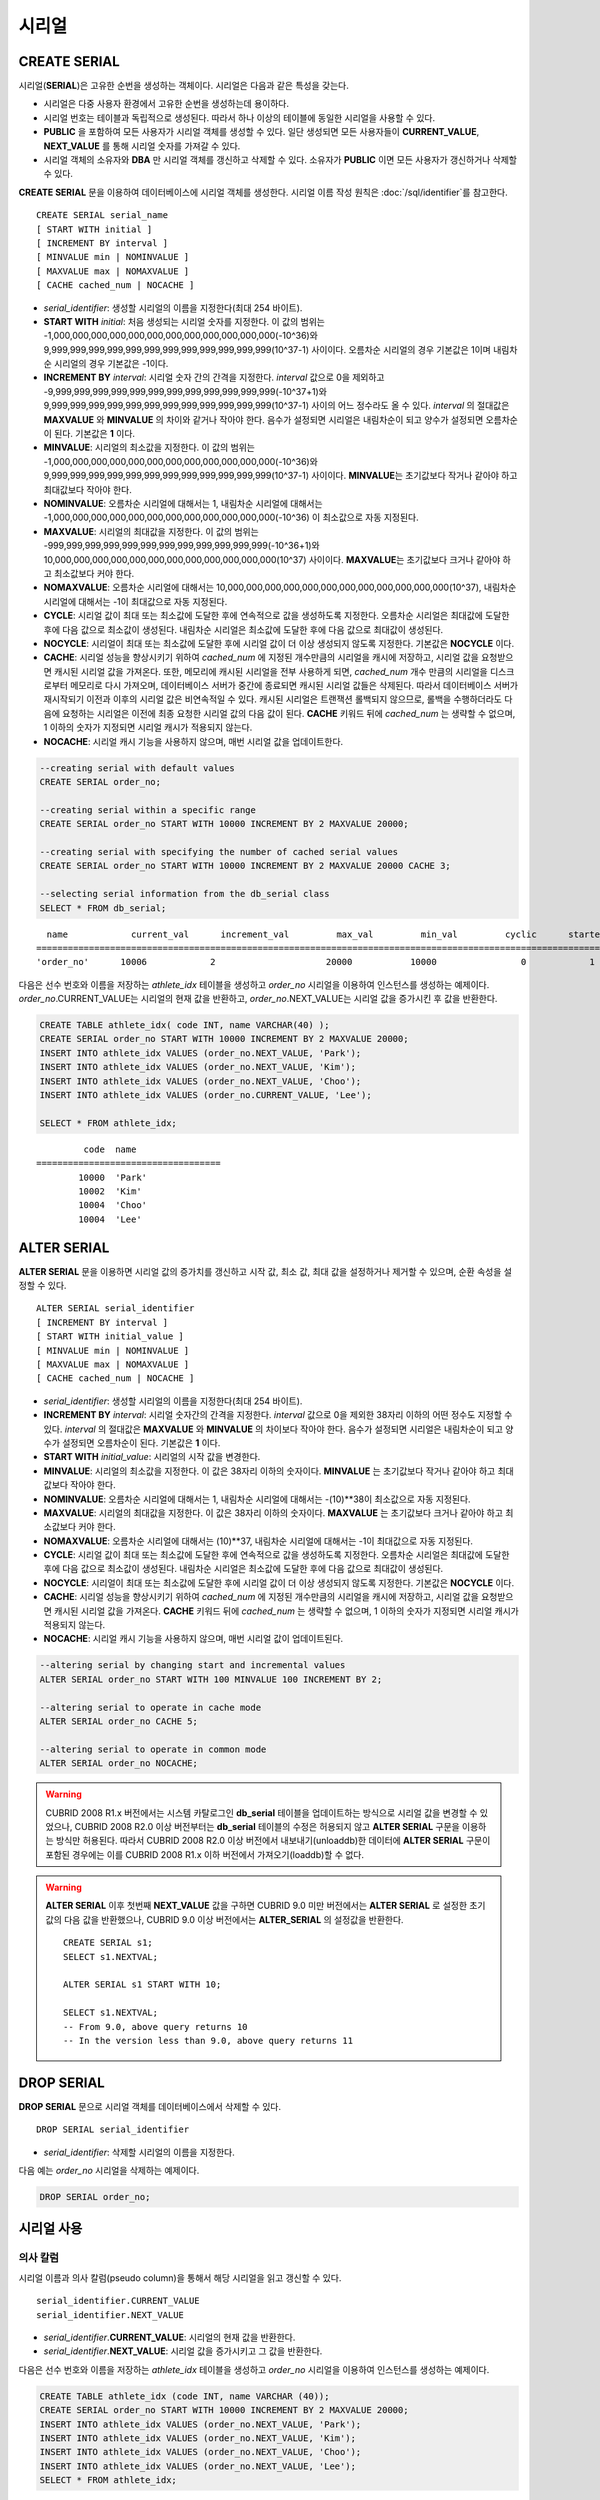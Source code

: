 ******
시리얼
******

CREATE SERIAL
=============

시리얼(**SERIAL**)은 고유한 순번을 생성하는 객체이다. 시리얼은 다음과 같은 특성을 갖는다.

*   시리얼은 다중 사용자 환경에서 고유한 순번을 생성하는데 용이하다.
*   시리얼 번호는 테이블과 독립적으로 생성된다. 따라서 하나 이상의 테이블에 동일한 시리얼을 사용할 수 있다.
*   **PUBLIC** 을 포함하여 모든 사용자가 시리얼 객체를 생성할 수 있다. 일단 생성되면 모든 사용자들이 **CURRENT_VALUE**, **NEXT_VALUE** 를 통해 시리얼 숫자를 가져갈 수 있다.
*   시리얼 객체의 소유자와 **DBA** 만 시리얼 객체를 갱신하고 삭제할 수 있다. 소유자가 **PUBLIC** 이면 모든 사용자가 갱신하거나 삭제할 수 있다.

**CREATE SERIAL** 문을 이용하여 데이터베이스에 시리얼 객체를 생성한다. 시리얼 이름 작성 원칙은 :doc:`/sql/identifier`\ 를 참고한다.

::

    CREATE SERIAL serial_name
    [ START WITH initial ]
    [ INCREMENT BY interval ]
    [ MINVALUE min | NOMINVALUE ]
    [ MAXVALUE max | NOMAXVALUE ]
    [ CACHE cached_num | NOCACHE ]

*   *serial_identifier*\ : 생성할 시리얼의 이름을 지정한다(최대 254 바이트).

*   **START WITH** *initial*\ : 처음 생성되는 시리얼 숫자를 지정한다. 이 값의 범위는 -1,000,000,000,000,000,000,000,000,000,000,000,000(-10^36)와   9,999,999,999,999,999,999,999,999,999,999,999,999(10^37-1) 사이이다. 오름차순 시리얼의 경우 기본값은 1이며 내림차순 시리얼의 경우 기본값은 -1이다.

*   **INCREMENT BY** *interval*\ : 시리얼 숫자 간의 간격을 지정한다. *interval* 값으로 0을 제외하고 -9,999,999,999,999,999,999,999,999,999,999,999,999(-10^37+1)와 9,999,999,999,999,999,999,999,999,999,999,999,999(10^37-1) 사이의 어느 정수라도 올 수 있다.  *interval* 의 절대값은 **MAXVALUE** 와 **MINVALUE** 의 차이와 같거나 작아야 한다. 음수가 설정되면 시리얼은 내림차순이 되고 양수가 설정되면 오름차순이 된다. 기본값은 **1** 이다.

*   **MINVALUE**\ : 시리얼의 최소값을 지정한다. 이 값의 범위는 -1,000,000,000,000,000,000,000,000,000,000,000,000(-10^36)와 9,999,999,999,999,999,999,999,999,999,999,999,999(10^37-1) 사이이다. **MINVALUE**\ 는 초기값보다 작거나 같아야 하고 최대값보다 작아야 한다.

*   **NOMINVALUE**\ : 오름차순 시리얼에 대해서는 1, 내림차순 시리얼에 대해서는 -1,000,000,000,000,000,000,000,000,000,000,000,000(-10^36) 이 최소값으로 자동 지정된다.

*   **MAXVALUE**\ : 시리얼의 최대값을 지정한다. 이 값의 범위는 -999,999,999,999,999,999,999,999,999,999,999,999(-10^36+1)와 10,000,000,000,000,000,000,000,000,000,000,000,000(10^37) 사이이다. **MAXVALUE**\ 는 초기값보다 크거나 같아야 하고 최소값보다 커야 한다.

*   **NOMAXVALUE**\ : 오름차순 시리얼에 대해서는 10,000,000,000,000,000,000,000,000,000,000,000,000(10^37), 내림차순 시리얼에 대해서는 -1이 최대값으로 자동 지정된다.

*   **CYCLE**\ : 시리얼 값이 최대 또는 최소값에 도달한 후에 연속적으로 값을 생성하도록 지정한다. 오름차순 시리얼은 최대값에 도달한 후에 다음 값으로 최소값이 생성된다. 내림차순 시리얼은 최소값에 도달한 후에 다음 값으로 최대값이 생성된다.

*   **NOCYCLE**\ : 시리얼이 최대 또는 최소값에 도달한 후에 시리얼 값이 더 이상 생성되지 않도록 지정한다. 기본값은 **NOCYCLE** 이다.

*   **CACHE**\ : 시리얼 성능을 향상시키기 위하여 *cached_num* 에 지정된 개수만큼의 시리얼을 캐시에 저장하고, 시리얼 값을 요청받으면 캐시된 시리얼 값을 가져온다. 또한, 메모리에 캐시된 시리얼을 전부 사용하게 되면, *cached_num* 개수 만큼의 시리얼을 디스크로부터 메모리로 다시 가져오며, 데이터베이스 서버가 중간에 종료되면 캐시된 시리얼 값들은 삭제된다. 따라서 데이터베이스 서버가 재시작되기 이전과 이후의 시리얼 값은 비연속적일 수 있다. 캐시된 시리얼은 트랜잭션 롤백되지 않으므로, 롤백을 수행하더라도 다음에 요청하는 시리얼은 이전에 최종 요청한 시리얼 값의 다음 값이 된다. **CACHE** 키워드 뒤에 *cached_num* 는 생략할 수 없으며, 1 이하의 숫자가 지정되면 시리얼 캐시가 적용되지 않는다.

*   **NOCACHE**\ : 시리얼 캐시 기능을 사용하지 않으며, 매번 시리얼 값을 업데이트한다.

.. code-block:: sql

    --creating serial with default values
    CREATE SERIAL order_no;
     
    --creating serial within a specific range
    CREATE SERIAL order_no START WITH 10000 INCREMENT BY 2 MAXVALUE 20000;
    
    --creating serial with specifying the number of cached serial values
    CREATE SERIAL order_no START WITH 10000 INCREMENT BY 2 MAXVALUE 20000 CACHE 3;
     
    --selecting serial information from the db_serial class
    SELECT * FROM db_serial;

::
    
      name            current_val      increment_val         max_val         min_val         cyclic      started       cached_num        att_name
    ====================================================================================================================================================
    'order_no'      10006            2                     20000           10000                0            1                3            NULL

다음은 선수 번호와 이름을 저장하는 *athlete_idx* 테이블을 생성하고 *order_no* 시리얼을 이용하여 인스턴스를 생성하는 예제이다. *order_no*.CURRENT_VALUE는 시리얼의 현재 값을 반환하고, *order_no*.NEXT_VALUE는 시리얼 값을 증가시킨 후 값을 반환한다.

.. code-block:: sql

    CREATE TABLE athlete_idx( code INT, name VARCHAR(40) );
    CREATE SERIAL order_no START WITH 10000 INCREMENT BY 2 MAXVALUE 20000;
    INSERT INTO athlete_idx VALUES (order_no.NEXT_VALUE, 'Park');
    INSERT INTO athlete_idx VALUES (order_no.NEXT_VALUE, 'Kim');
    INSERT INTO athlete_idx VALUES (order_no.NEXT_VALUE, 'Choo');
    INSERT INTO athlete_idx VALUES (order_no.CURRENT_VALUE, 'Lee');
    
    SELECT * FROM athlete_idx;

::
    
             code  name
    ===================================
            10000  'Park'
            10002  'Kim'
            10004  'Choo'
            10004  'Lee'

ALTER SERIAL
============

**ALTER SERIAL** 문을 이용하면 시리얼 값의 증가치를 갱신하고 시작 값, 최소 값, 최대 값을 설정하거나 제거할 수 있으며, 순환 속성을 설정할 수 있다.\ ::

    ALTER SERIAL serial_identifier
    [ INCREMENT BY interval ]
    [ START WITH initial_value ]
    [ MINVALUE min | NOMINVALUE ]
    [ MAXVALUE max | NOMAXVALUE ]
    [ CACHE cached_num | NOCACHE ]

*   *serial_identifier*\ : 생성할 시리얼의 이름을 지정한다(최대 254 바이트).

*   **INCREMENT BY** *interval*\ : 시리얼 숫자간의 간격을 지정한다. *interval* 값으로 0을 제외한 38자리 이하의 어떤 정수도 지정할 수 있다. *interval* 의 절대값은 **MAXVALUE** 와 **MINVALUE** 의 차이보다 작아야 한다. 음수가 설정되면 시리얼은 내림차순이 되고 양수가 설정되면 오름차순이 된다. 기본값은 **1** 이다.

*   **START WITH** *initial_value*\ : 시리얼의 시작 값을 변경한다.

*   **MINVALUE**\ : 시리얼의 최소값을 지정한다. 이 값은 38자리 이하의 숫자이다. **MINVALUE** 는 초기값보다 작거나 같아야 하고 최대값보다 작아야 한다.

*   **NOMINVALUE**\ : 오름차순 시리얼에 대해서는 1, 내림차순 시리얼에 대해서는 -(10)\*\*38이 최소값으로 자동 지정된다.

*   **MAXVALUE**\ : 시리얼의 최대값을 지정한다. 이 값은 38자리 이하의 숫자이다. **MAXVALUE** 는 초기값보다 크거나 같아야 하고 최소값보다 커야 한다.

*   **NOMAXVALUE**\ : 오름차순 시리얼에 대해서는 (10)\*\*37, 내림차순 시리얼에 대해서는 -1이 최대값으로 자동 지정된다.

*   **CYCLE**\ : 시리얼 값이 최대 또는 최소값에 도달한 후에 연속적으로 값을 생성하도록 지정한다. 오름차순 시리얼은 최대값에 도달한 후에 다음 값으로 최소값이 생성된다. 내림차순 시리얼은 최소값에 도달한 후에 다음 값으로 최대값이 생성된다.

*   **NOCYCLE**\ : 시리얼이 최대 또는 최소값에 도달한 후에 시리얼 값이 더 이상 생성되지 않도록 지정한다. 기본값은 **NOCYCLE** 이다.

*   **CACHE**\ : 시리얼 성능을 향상시키기 위하여 *cached_num* 에 지정된 개수만큼의 시리얼을 캐시에 저장하고, 시리얼 값을 요청받으면 캐시된 시리얼 값을 가져온다. **CACHE** 키워드 뒤에 *cached_num* 는 생략할 수 없으며, 1 이하의 숫자가 지정되면 시리얼 캐시가 적용되지 않는다.

*   **NOCACHE**\ : 시리얼 캐시 기능을 사용하지 않으며, 매번 시리얼 값이 업데이트된다. 

.. code-block:: sql

    --altering serial by changing start and incremental values
    ALTER SERIAL order_no START WITH 100 MINVALUE 100 INCREMENT BY 2;
     
    --altering serial to operate in cache mode
    ALTER SERIAL order_no CACHE 5;
     
    --altering serial to operate in common mode
    ALTER SERIAL order_no NOCACHE;
    
.. warning::

    CUBRID 2008 R1.x 버전에서는 시스템 카탈로그인 **db_serial** 테이블을 업데이트하는 방식으로 시리얼 값을 변경할 수 있었으나, CUBRID 2008 R2.0 이상 버전부터는 **db_serial** 테이블의 수정은 허용되지 않고 **ALTER SERIAL** 구문을 이용하는 방식만 허용된다. 따라서 CUBRID 2008 R2.0 이상 버전에서 내보내기(unloaddb)한 데이터에 **ALTER SERIAL** 구문이 포함된 경우에는 이를 CUBRID 2008 R1.x 이하 버전에서 가져오기(loaddb)할 수 없다.

.. warning::

    **ALTER SERIAL** 이후 첫번째 **NEXT_VALUE** 값을 구하면 CUBRID 9.0 미만 버전에서는 **ALTER SERIAL** 로 설정한 초기값의 다음 값을 반환했으나, CUBRID 9.0 이상 버전에서는 **ALTER_SERIAL** 의 설정값을 반환한다.
    
    ::
    
        CREATE SERIAL s1;
        SELECT s1.NEXTVAL;

        ALTER SERIAL s1 START WITH 10;
        
        SELECT s1.NEXTVAL;
        -- From 9.0, above query returns 10
        -- In the version less than 9.0, above query returns 11

DROP SERIAL
===========

**DROP SERIAL** 문으로 시리얼 객체를 데이터베이스에서 삭제할 수 있다. ::

    DROP SERIAL serial_identifier

*   *serial_identifier*\ : 삭제할 시리얼의 이름을 지정한다.

다음 예는 *order_no* 시리얼을 삭제하는 예제이다.

.. code-block:: sql

    DROP SERIAL order_no;

시리얼 사용
===========

의사 칼럼
---------

시리얼 이름과 의사 칼럼(pseudo column)을 통해서 해당 시리얼을 읽고 갱신할 수 있다. ::

    serial_identifier.CURRENT_VALUE
    serial_identifier.NEXT_VALUE
    
*   *serial_identifier*.\ **CURRENT_VALUE**\ : 시리얼의 현재 값을 반환한다.
*   *serial_identifier*.\ **NEXT_VALUE**\ : 시리얼 값을 증가시키고 그 값을 반환한다.

다음은 선수 번호와 이름을 저장하는 *athlete_idx* 테이블을 생성하고 *order_no* 시리얼을 이용하여 인스턴스를 생성하는 예제이다.

.. code-block:: sql

    CREATE TABLE athlete_idx (code INT, name VARCHAR (40));
    CREATE SERIAL order_no START WITH 10000 INCREMENT BY 2 MAXVALUE 20000;
    INSERT INTO athlete_idx VALUES (order_no.NEXT_VALUE, 'Park');
    INSERT INTO athlete_idx VALUES (order_no.NEXT_VALUE, 'Kim');
    INSERT INTO athlete_idx VALUES (order_no.NEXT_VALUE, 'Choo');
    INSERT INTO athlete_idx VALUES (order_no.NEXT_VALUE, 'Lee');
    SELECT * FROM athlete_idx;
    
::
     
             code  name
    ===================================
            10000  'Park'
            10002  'Kim'
            10004  'Choo'
            10006  'Lee'

.. note:: 

    시리얼을 생성하고 처음 사용할 때 **NEXT_VALUE** 를 이용하면 초기 값을 반환한다. 그 이후에는 현재 값에 증가 값이 추가되어 반환된다.

함수
----

.. function:: SERIAL_CURRENT_VALUE (serial_name)
.. function:: SERIAL_NEXT_VALUE (serial_name, number)

    시리얼 함수에는 **SERIAL_CURRENT_VALUE** 함수와 **SERIAL_NEXT_VALUE** 함수가 있다.
    
    :param serial_name: 시리얼 이름
    :param number: 얻고자 하는 시리얼 개수
    :rtype:  NUMERIC(38,0)
    
**SERIAL_CURRENT_VALUE** 함수는 현재의 시리얼 값을 반환하며, *serial_name*.\ **current_value** 와 동일한 값을 반환한다.

**SERIAL_NEXT_VALUE** 함수는 현재의 시리얼 값에서 지정한 개수의 시리얼 간격만큼 증가시킨 값을 반환한다. 시리얼 간격은 **CREATE SERIAL ... INCREMENT BY** 절로 지정한 값을 따른다. **SERIAL_NEXT_VALUE** (*serial_name*, 1)은 *serial_name*.\ **next_value** 와 동일한 값을 반환한다.

한꺼번에 많은 개수의 시리얼을 얻고자 할 때에는, *serial_name*.\ **next_value** 를 반복하여 호출하는 것보다 원하는 개수를 인자로 하여 **SERIAL_NEXT_VALUE** 함수를 한 번만 호출하는 것이 성능상 유리하다.

즉, 어떤 응용 프로세스가 한꺼번에 *N* 개의 시리얼을 얻고자 한다면 N번 *serial_name*.\ **next_value** 를 호출하여 값들을 구하는 것보다는, 한 번 **SERIAL_NEXT_VALUE** (*serial_name*, *N*)을 호출하여 반환하는 값을 가지고 (함수를 호출한 시점의 시리얼 시작값)과 (반환 값) 사이의 시리얼 값들을 계산하는 것이 낫다. (함수를 호출한 시점의 시리얼 시작값)은 (반환 값) - (얻고자 하는 시리얼 개수-1) * (시리얼 간격)이다.

예를 들어, 101로 시작하며 1씩 증가하는 시리얼을 처음에 생성하였을 경우, 처음 **SERIAL_NEXT_VALUE** (*serial_name*, 10)을 호출하면 110이 반환된다. 이 시점의 시작값을 구하면 110-(10-1)*1 = 101이므로 101, 102, 103, ... 110까지 10개의 시리얼 값을 해당 응용 프로세스에서 사용할 수 있다. 한 번 더 **SERIAL_NEXT_VALUE** (*serial_name*, 10)을 호출하면 120이 반환되며, 이 시점의 시작값은 120-(10-1)*1 = 111이다.

.. code-block:: sql

    CREATE SERIAL order_no START WITH 101 INCREMENT BY 1 MAXVALUE 20000;
    SELECT SERIAL_CURRENT_VALUE(order_no);
    
::

    101
     
.. code-block:: sql

    -- At first, the first serial value starts with the initial serial value, 10000. So the l0'th serial value will be 10009.
    SELECT SERIAL_NEXT_VALUE(order_no, 10);
    
::

    110
     
.. code-block:: sql

    SELECT SERIAL_NEXT_VALUE(order_no, 10);
    
::

    120

.. note:: \

    시리얼을 생성하고 **SERIAL_NEXT_VALUE** 함수를 처음 호출하면, 첫 번째 값은 초기값을 반환하므로 한 개의 값이 빠져 현재의 시리얼 값에 (시리얼 간격) * (얻고자 하는 시리얼 개수-1)만큼 증가한 값이 반환된다. 이후 **SERIAL_NEXT_VALUE** 함수를 호출하면 현재 값에 (시리얼 간격) * (얻고자 하는 시리얼 개수)만큼 증가한 값이 반환된다. 위의 예제를 참고한다.
